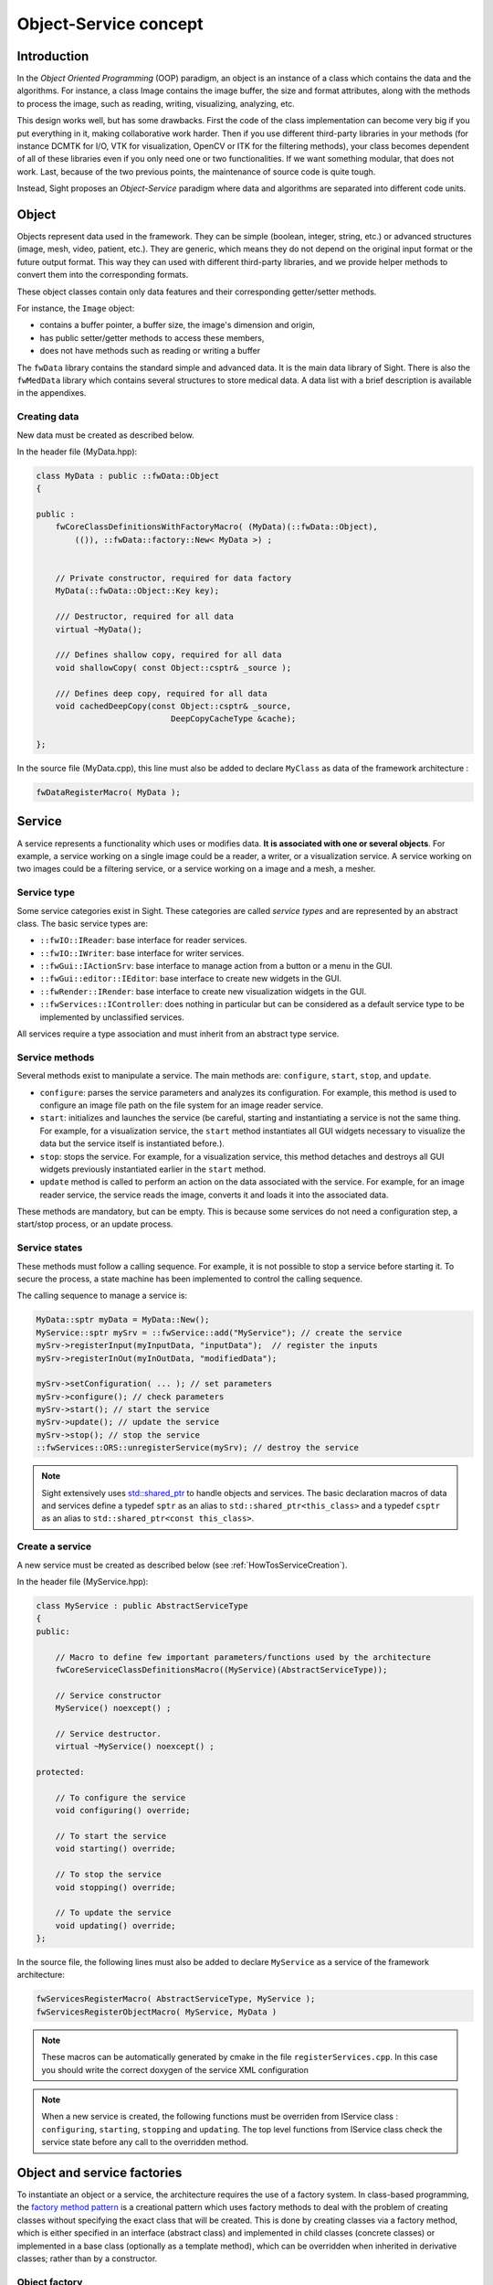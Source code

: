 Object-Service concept
======================

Introduction
------------

In the *Object Oriented Programming* (OOP) paradigm, an object is an instance of a class
which contains the data and the algorithms. For instance, a class Image contains the image buffer,
the size and format attributes, along with the methods to process the image,
such as reading, writing, visualizing, analyzing, etc.

This design works well, but has some drawbacks.
First the code of the class implementation can become very big
if you put everything in it, making collaborative work harder.
Then if you use different third-party libraries in your methods
(for instance DCMTK for I/O, VTK for visualization, OpenCV or ITK for the filtering methods),
your class becomes dependent of all of these libraries even if you only need one or two functionalities.
If we want something modular, that does not work.
Last, because of the two previous points, the maintenance of source code is quite tough.

Instead, Sight proposes an *Object-Service* paradigm where data and algorithms are separated into different code units.

Object
-------

Objects represent data used in the framework.
They can be simple (boolean, integer, string, etc.) or advanced structures (image, mesh, video, patient, etc.).
They are generic, which means they do not depend on the original input format or the future output format.
This way they can used with different third-party libraries,
and we provide helper methods to convert them into the corresponding formats.

These object classes contain only data features and their corresponding getter/setter methods.

For instance, the ``Image`` object:

- contains a buffer pointer, a buffer size, the image's dimension and origin,
- has public setter/getter methods to access these members,
- does not have methods such as reading or writing a buffer

The ``fwData`` library contains the standard simple and advanced data.
It is the main data library of Sight. There is also the ``fwMedData`` library which
contains several structures to store medical data.
A data list with a brief description is available in the appendixes.

Creating data
~~~~~~~~~~~~~

New data must be created as described below.

In the header file (MyData.hpp):

.. code-block:: cpp

    class MyData : public ::fwData::Object
    {

    public :
        fwCoreClassDefinitionsWithFactoryMacro( (MyData)(::fwData::Object),
            (()), ::fwData::factory::New< MyData >) ;


        // Private constructor, required for data factory
        MyData(::fwData::Object::Key key);

        /// Destructor, required for all data
        virtual ~MyData();

        /// Defines shallow copy, required for all data
        void shallowCopy( const Object::csptr& _source );

        /// Defines deep copy, required for all data
        void cachedDeepCopy(const Object::csptr& _source,
                                DeepCopyCacheType &cache);

    };

In the source file (MyData.cpp), this line must also be added to declare
``MyClass`` as data of the framework architecture :

.. code-block:: cpp

    fwDataRegisterMacro( MyData );

Service
-------

A service represents a functionality which uses or modifies data. **It
is associated with one or several objects**. For example, a service working on a
single image could be a reader, a writer, or a visualization service. A service working on two images could be a filtering service,
or a service working on a image and a mesh, a mesher.

Service type
~~~~~~~~~~~~

Some service categories exist in Sight. These categories are called *service
types* and are represented by an abstract class. The basic service types are:

- ``::fwIO::IReader``: base interface for reader services.
- ``::fwIO::IWriter``: base interface for writer services.
- ``::fwGui::IActionSrv``: base interface to manage action from a button or a
  menu in the GUI.
- ``::fwGui::editor::IEditor``:  base interface to create new widgets in the GUI.
- ``::fwRender::IRender``: base interface to create new visualization widgets in
  the GUI.
- ``::fwServices::IController``: does nothing in particular but can be considered as
  a default service type to be implemented by unclassified services.

All services require a type association and must inherit from an abstract
type service.

Service methods
~~~~~~~~~~~~~~~

Several methods exist to manipulate a service. The main methods are:
``configure``, ``start``, ``stop``, and ``update``.

- ``configure``: parses the service parameters and analyzes its
  configuration. For example, this method is used to configure an image file
  path on the file system for an image reader service.
- ``start``: initializes and launches the service (be careful,
  starting and instantiating a service is not the same thing. For
  example, for a visualization service, the ``start`` method instantiates all GUI
  widgets necessary to visualize the data but the service itself is
  instantiated before.).
- ``stop``: stops the service. For example, for a visualization
  service, this method detaches and destroys all GUI widgets previously
  instantiated earlier in the ``start`` method.
- ``update`` method is called to perform an action on the data associated with the
  service. For example, for an image reader service, the service reads the
  image, converts it and loads it into the associated data.

These methods are mandatory, but can be empty. This is because some services do
not need a configuration step, a start/stop process, or an update process.

Service states
~~~~~~~~~~~~~~

These methods must follow a calling sequence. For example, it is not possible to
stop a service before starting it. To secure the process, a state machine
has been implemented to control the calling sequence.

The calling sequence to manage a service is:

.. code-block:: cpp

    MyData::sptr myData = MyData::New();
    MyService::sptr mySrv = ::fwService::add("MyService"); // create the service
    mySrv->registerInput(myInputData, "inputData");  // register the inputs
    mySrv->registerInOut(myInOutData, "modifiedData");

    mySrv->setConfiguration( ... ); // set parameters
    mySrv->configure(); // check parameters
    mySrv->start(); // start the service
    mySrv->update(); // update the service
    mySrv->stop(); // stop the service
    ::fwServices::ORS::unregisterService(mySrv); // destroy the service

.. note::
    Sight extensively uses `std::shared_ptr <http://en.cppreference.com/w/cpp/memory/shared_ptr>`_ to handle objects
    and services. The basic declaration macros of data and services define a typedef ``sptr`` as an alias to
    ``std::shared_ptr<this_class>`` and a typedef ``csptr`` as an alias to ``std::shared_ptr<const this_class>``.

Create a service
~~~~~~~~~~~~~~~~

A new service must be created as described below (see :ref:`HowTosServiceCreation`).

In the header file (MyService.hpp):

.. code-block:: cpp

    class MyService : public AbstractServiceType
    {
    public:

        // Macro to define few important parameters/functions used by the architecture
        fwCoreServiceClassDefinitionsMacro((MyService)(AbstractServiceType));

        // Service constructor
        MyService() noexcept() ;

        // Service destructor.
        virtual ~MyService() noexcept() ;

    protected:

        // To configure the service
        void configuring() override;

        // To start the service
        void starting() override;

        // To stop the service
        void stopping() override;

        // To update the service
        void updating() override;
    };

In the source file, the following lines must also be added to declare ``MyService`` as a service of the
framework architecture:

.. code-block:: cpp

    fwServicesRegisterMacro( AbstractServiceType, MyService );
    fwServicesRegisterObjectMacro( MyService, MyData )

.. note::
    These macros can be automatically generated by cmake in the file ``registerServices.cpp``. In this case you should
    write the correct doxygen of the service XML configuration

.. note::
    When a new service is created, the following functions must be overriden
    from IService class : ``configuring``, ``starting``, ``stopping`` and
    ``updating``.  The top level functions from IService class check the
    service state before any call to the overridden method.

Object and service factories
----------------------------

To instantiate an object or a service, the architecture requires the use of a
factory system. In class-based programming, the `factory method pattern`_ is a
creational pattern which uses factory methods to deal with the problem of
creating classes without specifying the exact class that will be created. This
is done by creating classes via a factory method, which is either specified in
an interface (abstract class) and implemented in child classes (concrete
classes) or implemented in a base class (optionally as a template method),
which can be overridden when inherited in derivative classes; rather than by a
constructor.

.. _`factory method pattern`: http://en.wikipedia.org/wiki/Factory_method_pattern

Object factory
~~~~~~~~~~~~~~

The ``fwData`` library has a factory to register and create all objects.
The registration is managed by two macros:

.. code-block:: cpp

    // in .hpp file
    fwCoreClassDefinitionsWithFactoryMacro( (MyData)(::fwData::Object),
        (()), ::fwData::factory::New< MyData >);

    // in .cpp file
    fwDataRegisterMacro( MyData );

Then, there data can be instantiated in two ways:

.. code-block:: cpp

    // Direct creation
    MyData::sptr obj = MyData::New();

    // Factory creation (here obj is an object of type
    // MyData, it is then possible to cast it dynamically)
    ::fwData::Object::sptr obj = ::fwData::factory::New("MyData");
    MyData::sptr myData = MyData::dynamicCast(obj);

Service factory
~~~~~~~~~~~~~~~

The ``fwService`` library has a factory to register and create all
services. The registration is managed by two macros:

.. code-block:: cpp

    // in .hpp file
    fwCoreServiceClassDefinitionsMacro ((MyService)(AbstractServiceType));

    // in .cpp file
    fwServicesRegisterMacro( AbstractServiceType, MyService );
    fwServicesRegisterObjectMacro( MyService, MyData )

The service must be created by the factory:

.. code-block:: cpp

    ::fwServices::registry::ServiceFactory::sptr srvFactory
            = ::fwServices::registry::ServiceFactory::getDefault();

    // Factory creation (here srv is a service of type MyService, it is possible to cast it)
    ::fwServices::IService::sptr srv = srvFactory->create("MyService");


.. _OSR:

Object-Service registry (OSR)
------------------------------

The Sight architecture is standardized thanks to:

- Abstract classes ``::fwData::Object`` and ``::fwService::IService``.
- The two factory systems.

In an application, one of the problems is managing the life cycle of
a large number of object instances and their services.
This problem is solved by the class ``::fwServices::registry::ObjectService`` which maintains the relationship
between objects and services. This class concept is very simple :

.. code-block:: cpp

    // OSR is a singleton
    class ObjectService
    {
    public:
        // ...

        // Associates a service to an object
        void registerService ( ::fwData::Object::sptr obj,
                               const ::fwServices::IService::KeyType& objKey,
                               ::fwServices::IService::AccessType access,
                               ::fwServices::IService::sptr service);

        // Associates a service to an input object
        void registerServiceInput( const ::fwData::Object::csptr& object,
                                  const ::fwServices::IService::KeyType& objKey,
                                  const ::fwServices::IService::sptr& service)



        // Dissociates a service from an object
        void unregisterService ( const ::fwServices::IService::KeyType& objKey,
                                 ::fwServices::IService::AccessType access,
                                 IService::sptr service )
      // ...
    }

This registry manages the object-service relationships and guarantees
the non-destruction of an object while some services are still working on it.

Each object associated with the service must provide a **key** and an **access type**.
The **key** is used to retrieve the object in the service code, while the **access type**
tells how the object can be accessed: read, read/write or write.

Example:

.. code-block:: cpp

    ::fwData::Image::sptr image = ::fwData::Image::New();
    ::fwData::Mesh::sptr mesh = ::fwData::Mesh::New();
    ::fwServices::registry::ServiceFactory::sptr srvFactory
            = ::fwServices::registry::ServiceFactory::getDefault();

    ::fwServices::IService::sptr srv = srvFactory->create("MyService");

    ::fwServices::OSR::registerService(image, "image", ::fwServices::IService::AccessType::INOUT, srv);
    ::fwServices::OSR::registerService(mesh, "mesh", ::fwServices::IService::AccessType::INPUT, srv);

    // ....
    ::fwServices::OSR::unregisterService(srv);


To simplify, you can use an helper that calls this lines and register the inputs and inouts directly to the service:

.. code-block:: cpp

    #include <fwServices/op/Add.hpp>

    // ...
    ::fwData::Image::sptr image = ::fwData::Image::New();
    ::fwData::Mesh::sptr mesh = ::fwData::Mesh::New();
    ::fwServices::IService::sptr srv = ::fwServices::add("::myModule::MyService");
    srv->registerInOut(image, "image");
    srv->registerInput(mesh, "mesh");

    // ....
    ::fwServices::OSR::unregisterService(srv);

Object retrieval
~~~~~~~~~~~~~~~~~

We have two ways to retrieve the registered objects. We can retrieve them as a ``weak_ptr`` or as a ``locked_ptr``,
using one of the two "kind" of getter:

.. code-block :: cpp

    class IService
    {
    public:
      // ...
      ::fwData::mt::weak_ptr< CONST_DATATYPE > getWeakInput(const KeyType& key) const;
      ::fwData::mt::weak_ptr< DATATYPE > getWeakInOut(const KeyType& key) const;
      // ...
      ::fwData::mt::locked_ptr< CONST_DATATYPE > getLockedInput(const KeyType& key) const;
      ::fwData::mt::locked_ptr< DATATYPE > getLockedInOut(const KeyType& key) const;
    };

For instance, if we have a ``::fwData::Image`` registered as ``"image"`` key with ``INOUT`` access type,
and a ``::fwData::Mesh`` registered as ``"mesh"`` key with ``IN`` access
type we can retrieve there associated ``weak_ptr`` or ``locked_ptr`` in a method of the service this way:

.. code-block :: cpp

    auto mesh  = this->getLockedInput< ::fwData::Mesh >("mesh");
    auto image = this->getWeakInOut< ::fwData::Image >("image");


``weak_ptr`` or ``locked_ptr`` ?
*********************************

They both hold a pointer to the real data object, but mimic the behavior of ``std::weak_ptr``, ``std::shared_ptr``
and ``std::lock_guard``.
The purpose of this container classes, is to provide an out-of-the-box protection against concurrent access and
memory to disk dumping.

``weak_ptr`` use a hidden ``std::weak_ptr`` to point to the real data, but it can only be accessed by "locking"
the ``weak_ptr`` to get a ``locked_ptr``. The main purpose of the ``weak_ptr``, is to be used as a class member,
to spare the data lookup, or to control precisely the locking of the data. It is also the preferred way to retrieve
optional data, that are not yet registered. In that case, test for nullity the ``locked_ptr`` returned by
``weak_ptr::lock()``.

Once we have a ``locked_ptr``, we are protected from concurrent access and from dumping on disk. We can access to
the real pointer by calling ``locked_ptr::get_shared()`` or simply use ``->`` or ``*`` operators, like in:

.. code-block :: cpp

    auto weakInput   = this->getWeakInput< ::fwData::Integer >(s_INPUT);
    auto lockedInput = weakInput.lock();

    // now, the data referenced by s_INPUT is "read locked"
    // BUT beware, if the data is not yet registered, the locked_ptr can be NULL

    ....
    if( lockedInput )
    {
        const std::int64_t value = lockedInput->getValue();
        ...
    }
    ....

Or, even simpler:

.. code-block :: cpp

    auto lockedInOut = this->getLockedInOut< ::fwData::Integer >(s_INOUT);

    // after that the data referenced by s_INOUT is "write locked"
    // `getLockedInOut()` will raise an exception if the underlying data object is null.
    // If having a null object is a valid state, for instance for an optional data, please use `getWeakInOut()` instead.

    lockedInOut->setValue(666);
    ....

RAII mechanism will ensure that everything is unlocked once the ``locked_ptr`` is destroyed.
Once destroyed, you should not access anymore to the data objects as there is no more concurrent
access nor dumping protection.

.. note::

    ``locked_ptr`` are not "recursive", that means getting two ``locked_ptr`` in the same thread will
    lead to a dead lock.

Object access type
*******************

How to choose between the different access type for a given data ?

1. Read-only (*IN*)
    - If you don't modify the data and so that means you can deal with a const pointer on the data,
      then this is the right choice.

    - This also implies a "read" (or "shared") mutex with the associated ``locked_ptr``

2. Write-only (*OUT*)
    - This is a special case when the service will actually create the data.
      The data doesn't exist before the service creation.
      At some point, during ``start()``, or ``update()`` or elsewhere,
      the data is allocated, filled and registered in the OSR:

    - This also implies a "write" (or "exclusive") mutex with the associated ``locked_ptr``

.. code-block :: cpp

    ::IService::setOutput(const KeyType& key, const ::fwData::Object::sptr& object);
    //..
    ::fwData::Image::sptr image = ::fwData::Image::New();
    this->setOutput("outputImage", image);

3. Read-Write
    - The object already exists, and you need to modify it.
    - This also implies a "write" (or "exclusive") mutex with the associated ``locked_ptr``

This topic is explained more widely in the :ref:`AppConfig<SADAppConfig>` section.

.. _Object-Service_example:

Output objects
*********************************

When a service generates a new object, it can share it with other service by calling ``setOutput("<key>", <object>)``.
It can also remove the object by calling ``setOutput("<key>", nullptr)``.

.. warning::

    The service will be the maintainer of the output object: when the service is destroyed, its output
    will also be destroyed. It could be dangerous if other services work on this object. Thus, when a service is
    stopped, it must remove its outputs by calling ``setOutput("<key>", nullptr)``. The only exception of removing the
    output is when the output is extracted from an input object (and thus maintained by another service/object).

**When should I use inout or output ?**

inout
    InOuts are used when an object is accessed in reading and writing, or when it is a buffered object (array,
    image, mesh) that often changes and it would consume time by reallocating it every time.

output
    Outputs are used when the object is generated by the service, it can be a new object or an object extracted from
    an input object.


Object-Service concept example
*********************************

To conclude, the generic object-service concept is illustrated with this
example:

.. code-block:: cpp

    // Create an object
    ::fwData::Object::sptr obj = ::fwData::factory::New("::fwData::Image");

    // Create a reader and a view for this object
    ::fwServices::IService::sptr reader = ::fwServices::add("MyCustomImageReader");
    reader->registerInOut(obj, "data");
    ::fwServices::IService::sptr view = ::fwServices::add("MyCustomImageView");
    view->registerInput(obj, "object");

    // Configure and start services
    reader->setConfiguration ( /* ... */ );
    reader->configure();
    reader->start();

    view->setConfiguration ( /* ... */ );
    view->configure();
    view->start();

    // Execute services
    reader->update(); // Read image on filesystem
    view->update(); // Refresh visualization with the new image buffer

    // Stop services
    reader->stop();
    view->stop();

    // Destroy services
    ::fwServices::OSR::unregisterService(reader);
    ::fwServices::OSR::unregisterService(view);

This example shows the code to create a small application to read an image
and visualize it. You can easily transform this code to build an application
which reads and displays a 3D mesh by changing object and services
implementation strings only.

However, most applications made with Sight are not built this way. Instead, we use :ref:`AppConfig<SADAppConfig>`,
which allows to simplify the code above by a declarative approach based on XML files.
